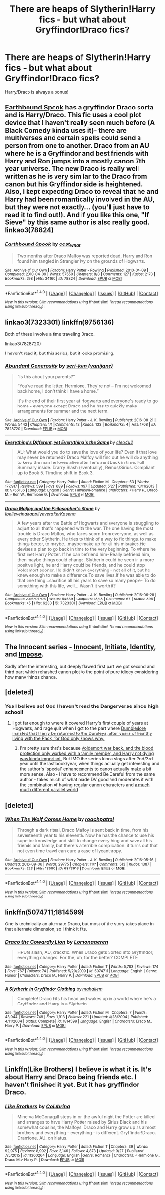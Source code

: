 #+TITLE: There are heaps of Slytherin!Harry fics - but what about Gryffindor!Draco fics?

* There are heaps of Slytherin!Harry fics - but what about Gryffindor!Draco fics?
:PROPERTIES:
:Author: booksblanketsandtea
:Score: 7
:DateUnix: 1476249025.0
:DateShort: 2016-Oct-12
:FlairText: Request
:END:
Harry/Draco is always a bonus!


** [[http://archiveofourown.org/works/78824][Earthbound Spook]] has a gryffindor Draco sorta and is Harry/Draco. This fic uses a cool plot device that I haven't really seen much before (A Black Comedy kinda uses it)- there are multiverses and certain spells could send a person from one to another. Draco from an AU where he is a Gryffindor and best friends with Harry and Ron jumps into a mostly canon 7th year universe. The new Draco is really well written as he is very similar to the Draco from canon but his Gryffindor side is heightened. Also, I kept expecting Draco to reveal that he and Harry had been romantically involved in the AU, but they were not exactly... (you'll just have to read it to find out!). And if you like this one, "If Sieve" by this same author is also really good. linkao3(78824)
:PROPERTIES:
:Author: gotkate86
:Score: 7
:DateUnix: 1476258047.0
:DateShort: 2016-Oct-12
:END:

*** [[http://archiveofourown.org/works/78824][*/Earthbound Spook/*]] by [[http://www.archiveofourown.org/users/cest_what/pseuds/cest_what][/cest_what/]]

#+begin_quote
  Two months after Draco Malfoy was reported dead, Harry and Ron found him tangled in Strangler Ivy on the grounds of Hogwarts.
#+end_quote

^{/Site/: [[http://www.archiveofourown.org/][Archive of Our Own]] *|* /Fandom/: Harry Potter - Rowling *|* /Published/: 2010-04-09 *|* /Completed/: 2010-04-09 *|* /Words/: 57550 *|* /Chapters/: 8/8 *|* /Comments/: 127 *|* /Kudos/: 2173 *|* /Bookmarks/: 598 *|* /Hits/: 34160 *|* /ID/: 78824 *|* /Download/: [[http://archiveofourown.org/downloads/ce/cest_what/78824/Earthbound%20Spook.epub?updated_at=1388385798][EPUB]] or [[http://archiveofourown.org/downloads/ce/cest_what/78824/Earthbound%20Spook.mobi?updated_at=1388385798][MOBI]]}

--------------

*FanfictionBot*^{1.4.0} *|* [[[https://github.com/tusing/reddit-ffn-bot/wiki/Usage][Usage]]] | [[[https://github.com/tusing/reddit-ffn-bot/wiki/Changelog][Changelog]]] | [[[https://github.com/tusing/reddit-ffn-bot/issues/][Issues]]] | [[[https://github.com/tusing/reddit-ffn-bot/][GitHub]]] | [[[https://www.reddit.com/message/compose?to=tusing][Contact]]]

^{/New in this version: Slim recommendations using/ ffnbot!slim! /Thread recommendations using/ linksub(thread_id)!}
:PROPERTIES:
:Author: FanfictionBot
:Score: 1
:DateUnix: 1476258082.0
:DateShort: 2016-Oct-12
:END:


** linkao3(7323301) linkffn(9756136)

Both of these involve a time traveling Draco.

linkao3(7828720)

I haven't read it, but this series, but it looks promising.
:PROPERTIES:
:Author: asinglemantear
:Score: 4
:DateUnix: 1476257939.0
:DateShort: 2016-Oct-12
:END:

*** [[http://archiveofourown.org/works/7828720][*/Abundant Generosity/*]] by [[http://www.archiveofourown.org/users/vanijane/pseuds/seri-kun][/seri-kun (vanijane)/]]

#+begin_quote
  “Is this about your parents?”

  “You've read the letter, Hermione. They're not -- I'm not welcomed back home, I don't think I have a home.”

  It's the end of their first year at Hogwarts and everyone's ready to go home - everyone except Draco and he has to quickly make arrangements for summer and the next term.
#+end_quote

^{/Site/: [[http://www.archiveofourown.org/][Archive of Our Own]] *|* /Fandom/: Harry Potter - J. K. Rowling *|* /Published/: 2016-08-21 *|* /Words/: 5442 *|* /Chapters/: 1/1 *|* /Comments/: 12 *|* /Kudos/: 133 *|* /Bookmarks/: 4 *|* /Hits/: 1708 *|* /ID/: 7828720 *|* /Download/: [[http://archiveofourown.org/downloads/se/seri-kun/7828720/Abundant%20Generosity.epub?updated_at=1471779622][EPUB]] or [[http://archiveofourown.org/downloads/se/seri-kun/7828720/Abundant%20Generosity.mobi?updated_at=1471779622][MOBI]]}

--------------

[[http://www.fanfiction.net/s/9756136/1/][*/Everything's Different, yet Everything's the Same/*]] by [[https://www.fanfiction.net/u/5227363/cleo4u2][/cleo4u2/]]

#+begin_quote
  AU: What would you do to save the love of your life? Even if that love may never be returned? Draco Malfoy will find out he will do anything to keep the man he loves alive after he's sent back in time. Full Summary inside. Drarry Slash (eventually), Remus/Sirius. Compliant up to Book 5. Timeline shift in Book 3.
#+end_quote

^{/Site/: [[http://www.fanfiction.net/][fanfiction.net]] *|* /Category/: Harry Potter *|* /Rated/: Fiction M *|* /Chapters/: 53 *|* /Words/: 177,917 *|* /Reviews/: 599 *|* /Favs/: 689 *|* /Follows/: 997 *|* /Updated/: 5/27 *|* /Published/: 10/11/2013 *|* /id/: 9756136 *|* /Language/: English *|* /Genre/: Fantasy/Romance *|* /Characters/: <Harry P., Draco M.> Ron W., Hermione G. *|* /Download/: [[http://www.ff2ebook.com/old/ffn-bot/index.php?id=9756136&source=ff&filetype=epub][EPUB]] or [[http://www.ff2ebook.com/old/ffn-bot/index.php?id=9756136&source=ff&filetype=mobi][MOBI]]}

--------------

[[http://archiveofourown.org/works/7323301][*/Draco Malfoy and the Philosopher's Stone/*]] by [[http://www.archiveofourown.org/users/Ibelieveinahappilyeverafter/pseuds/Ibelieveinahappilyeverafter/users/Kasena/pseuds/Kasena][/IbelieveinahappilyeverafterKasena/]]

#+begin_quote
  A few years after the Battle of Hogwarts and everyone is struggling to adjust to all that's happened with the war. The one having the most trouble is Draco Malfoy, who faces scorn from everyone, as well as every other Slytherin. He tries to think of a way to fix things, to make things better, to maybe...maybe make up for all his mistakes.He devises a plan to go back in time to the very beginning. To where he first met Harry Potter. If he can befriend him- Really befriend him, then maybe things could change. Slytherin could be seen in a more positive light, he and Harry could be friends, and he could stop Voldemort sooner. He didn't know everything - not all of it, but he knew enough to make a difference.To save lives.If he was able to do that one thing...sacrifice all his years to save so many people- To do something with this life, well... Wasn't it worth it?
#+end_quote

^{/Site/: [[http://www.archiveofourown.org/][Archive of Our Own]] *|* /Fandom/: Harry Potter - J. K. Rowling *|* /Published/: 2016-06-28 *|* /Completed/: 2016-07-06 *|* /Words/: 54539 *|* /Chapters/: 18/18 *|* /Comments/: 67 *|* /Kudos/: 395 *|* /Bookmarks/: 45 *|* /Hits/: 6233 *|* /ID/: 7323301 *|* /Download/: [[http://archiveofourown.org/downloads/Ib/Ibelieveinahappilyeverafter/7323301/Draco%20Malfoy%20and%20the%20Philosophers.epub?updated_at=1470619403][EPUB]] or [[http://archiveofourown.org/downloads/Ib/Ibelieveinahappilyeverafter/7323301/Draco%20Malfoy%20and%20the%20Philosophers.mobi?updated_at=1470619403][MOBI]]}

--------------

*FanfictionBot*^{1.4.0} *|* [[[https://github.com/tusing/reddit-ffn-bot/wiki/Usage][Usage]]] | [[[https://github.com/tusing/reddit-ffn-bot/wiki/Changelog][Changelog]]] | [[[https://github.com/tusing/reddit-ffn-bot/issues/][Issues]]] | [[[https://github.com/tusing/reddit-ffn-bot/][GitHub]]] | [[[https://www.reddit.com/message/compose?to=tusing][Contact]]]

^{/New in this version: Slim recommendations using/ ffnbot!slim! /Thread recommendations using/ linksub(thread_id)!}
:PROPERTIES:
:Author: FanfictionBot
:Score: 1
:DateUnix: 1476257947.0
:DateShort: 2016-Oct-12
:END:


** The Innocent series - [[https://www.fanfiction.net/s/9469064][Innocent]], [[https://www.fanfiction.net/s/10093402][Initiate]], [[https://www.fanfiction.net/s/10858061][Identity]], and [[https://www.fanfiction.net/s/11732213][Impose]].

Sadly after the interesting, but deeply flawed first part we got second and third part which rehashed canon plot to the point of pure idiocy considering how many things change.
:PROPERTIES:
:Author: Satanniel
:Score: 6
:DateUnix: 1476249244.0
:DateShort: 2016-Oct-12
:END:


** [deleted]
:PROPERTIES:
:Score: 4
:DateUnix: 1476250288.0
:DateShort: 2016-Oct-12
:END:

*** Yes I believe so! God I haven't read the Dangerverse since high school!
:PROPERTIES:
:Author: booksblanketsandtea
:Score: 4
:DateUnix: 1476251702.0
:DateShort: 2016-Oct-12
:END:

**** I got far enough to where it covered Harry's first couple of years at Hogwarts, and rage quit when I got to the part where [[/spoiler][Dumbledore insisted that Harry be returned to the Dursleys, after years of healthy living with the Pack, for God only knows why.]]
:PROPERTIES:
:Score: 2
:DateUnix: 1476251840.0
:DateShort: 2016-Oct-12
:END:

***** I'm pretty sure that's because [[/spoiler][Voldemort was back, and the blood protection only worked with a family member, and Harry not dying was kinda important.]] But IMO the series kinda slogs after 2nd/3rd year until the last book/year, when things actually get interesting and the author's 'special' enhancements to canon actually make a bit more sense. Also - I have to recommend Be Careful from the same author - takes much of what made DV good and moderates it with the combination of having regular canon characters and [[/spoiler][a much much different parallel world]]
:PROPERTIES:
:Author: ssnik992
:Score: 1
:DateUnix: 1476315971.0
:DateShort: 2016-Oct-13
:END:


** [deleted]
:PROPERTIES:
:Score: 1
:DateUnix: 1476310106.0
:DateShort: 2016-Oct-13
:END:

*** [[http://archiveofourown.org/works/6873916][*/When The Wolf Comes Home/*]] by [[http://www.archiveofourown.org/users/roachpatrol/pseuds/roachpatrol][/roachpatrol/]]

#+begin_quote
  Through a dark ritual, Draco Malfoy is sent back in time, from his seventeenth year to his eleventh. Now he has the chance to use his superior knowledge and skill to change everything and save all his friends and family, but there's a terrible complication: it turns out that not even time travel can cure a case of lycanthropy.
#+end_quote

^{/Site/: [[http://www.archiveofourown.org/][Archive of Our Own]] *|* /Fandom/: Harry Potter - J. K. Rowling *|* /Published/: 2016-05-16 *|* /Updated/: 2016-09-06 *|* /Words/: 29775 *|* /Chapters/: 11/? *|* /Comments/: 513 *|* /Kudos/: 1387 *|* /Bookmarks/: 323 *|* /Hits/: 13580 *|* /ID/: 6873916 *|* /Download/: [[http://archiveofourown.org/downloads/ro/roachpatrol/6873916/When%20The%20Wolf%20Comes%20Home.epub?updated_at=1473197186][EPUB]] or [[http://archiveofourown.org/downloads/ro/roachpatrol/6873916/When%20The%20Wolf%20Comes%20Home.mobi?updated_at=1473197186][MOBI]]}

--------------

*FanfictionBot*^{1.4.0} *|* [[[https://github.com/tusing/reddit-ffn-bot/wiki/Usage][Usage]]] | [[[https://github.com/tusing/reddit-ffn-bot/wiki/Changelog][Changelog]]] | [[[https://github.com/tusing/reddit-ffn-bot/issues/][Issues]]] | [[[https://github.com/tusing/reddit-ffn-bot/][GitHub]]] | [[[https://www.reddit.com/message/compose?to=tusing][Contact]]]

^{/New in this version: Slim recommendations using/ ffnbot!slim! /Thread recommendations using/ linksub(thread_id)!}
:PROPERTIES:
:Author: FanfictionBot
:Score: 1
:DateUnix: 1476310118.0
:DateShort: 2016-Oct-13
:END:


** linkffn(5074711;1814599)

One is technically an alternate Draco, but most of the story takes place in that alternate dimension, so I think it fits.
:PROPERTIES:
:Author: Selofain
:Score: 1
:DateUnix: 1476317271.0
:DateShort: 2016-Oct-13
:END:

*** [[http://www.fanfiction.net/s/5074711/1/][*/Draco the Cowardly Lion/*]] by [[https://www.fanfiction.net/u/1265079/Lomonaaeren][/Lomonaaeren/]]

#+begin_quote
  HPDM slash, AU, crackfic. When Draco gets Sorted into Gryffindor, everything changes. For the, uh, for the better? COMPLETE
#+end_quote

^{/Site/: [[http://www.fanfiction.net/][fanfiction.net]] *|* /Category/: Harry Potter *|* /Rated/: Fiction T *|* /Words/: 5,783 *|* /Reviews/: 174 *|* /Favs/: 767 *|* /Follows/: 74 *|* /Published/: 5/20/2009 *|* /id/: 5074711 *|* /Language/: English *|* /Genre/: Humor *|* /Characters/: Draco M., Harry P. *|* /Download/: [[http://www.ff2ebook.com/old/ffn-bot/index.php?id=5074711&source=ff&filetype=epub][EPUB]] or [[http://www.ff2ebook.com/old/ffn-bot/index.php?id=5074711&source=ff&filetype=mobi][MOBI]]}

--------------

[[http://www.fanfiction.net/s/1814599/1/][*/A Slytherin in Gryffindor Clothing/*]] by [[https://www.fanfiction.net/u/257032/mahaliem][/mahaliem/]]

#+begin_quote
  Complete! Draco hits his head and wakes up in a world where he's a Gryffindor and Harry is a Slytherin.
#+end_quote

^{/Site/: [[http://www.fanfiction.net/][fanfiction.net]] *|* /Category/: Harry Potter *|* /Rated/: Fiction M *|* /Chapters/: 7 *|* /Words/: 43,944 *|* /Reviews/: 749 *|* /Favs/: 1,913 *|* /Follows/: 221 *|* /Updated/: 4/28/2004 *|* /Published/: 4/11/2004 *|* /Status/: Complete *|* /id/: 1814599 *|* /Language/: English *|* /Characters/: Draco M., Harry P. *|* /Download/: [[http://www.ff2ebook.com/old/ffn-bot/index.php?id=1814599&source=ff&filetype=epub][EPUB]] or [[http://www.ff2ebook.com/old/ffn-bot/index.php?id=1814599&source=ff&filetype=mobi][MOBI]]}

--------------

*FanfictionBot*^{1.4.0} *|* [[[https://github.com/tusing/reddit-ffn-bot/wiki/Usage][Usage]]] | [[[https://github.com/tusing/reddit-ffn-bot/wiki/Changelog][Changelog]]] | [[[https://github.com/tusing/reddit-ffn-bot/issues/][Issues]]] | [[[https://github.com/tusing/reddit-ffn-bot/][GitHub]]] | [[[https://www.reddit.com/message/compose?to=tusing][Contact]]]

^{/New in this version: Slim recommendations using/ ffnbot!slim! /Thread recommendations using/ linksub(thread_id)!}
:PROPERTIES:
:Author: FanfictionBot
:Score: 1
:DateUnix: 1476317278.0
:DateShort: 2016-Oct-13
:END:


** Linkffn(Like Brothers) I believe is what it is. It's about Harry and Draco being friends etc. I haven't finished it yet. But it has gryffindor Draco.
:PROPERTIES:
:Author: hunting_foxes
:Score: 1
:DateUnix: 1476568951.0
:DateShort: 2016-Oct-16
:END:

*** [[http://www.fanfiction.net/s/11360264/1/][*/Like Brothers/*]] by [[https://www.fanfiction.net/u/4314892/Colubrina][/Colubrina/]]

#+begin_quote
  Minerva McGonagall steps in on the awful night the Potter are killed and arranges to have Harry Potter raised by Sirius Black and his somewhat cousins, the Malfoys. Draco and Harry grow up as almost brothers and everything - everything - is different. Gryffindor!Draco. Dramione. AU. on hiatus.
#+end_quote

^{/Site/: [[http://www.fanfiction.net/][fanfiction.net]] *|* /Category/: Harry Potter *|* /Rated/: Fiction T *|* /Chapters/: 39 *|* /Words/: 92,975 *|* /Reviews/: 8,992 *|* /Favs/: 3,146 *|* /Follows/: 4,873 *|* /Updated/: 9/27 *|* /Published/: 7/5/2015 *|* /id/: 11360264 *|* /Language/: English *|* /Genre/: Romance *|* /Characters/: <Hermione G., Draco M.> Harry P. *|* /Download/: [[http://www.ff2ebook.com/old/ffn-bot/index.php?id=11360264&source=ff&filetype=epub][EPUB]] or [[http://www.ff2ebook.com/old/ffn-bot/index.php?id=11360264&source=ff&filetype=mobi][MOBI]]}

--------------

*FanfictionBot*^{1.4.0} *|* [[[https://github.com/tusing/reddit-ffn-bot/wiki/Usage][Usage]]] | [[[https://github.com/tusing/reddit-ffn-bot/wiki/Changelog][Changelog]]] | [[[https://github.com/tusing/reddit-ffn-bot/issues/][Issues]]] | [[[https://github.com/tusing/reddit-ffn-bot/][GitHub]]] | [[[https://www.reddit.com/message/compose?to=tusing][Contact]]]

^{/New in this version: Slim recommendations using/ ffnbot!slim! /Thread recommendations using/ linksub(thread_id)!}
:PROPERTIES:
:Author: FanfictionBot
:Score: 1
:DateUnix: 1476568967.0
:DateShort: 2016-Oct-16
:END:
